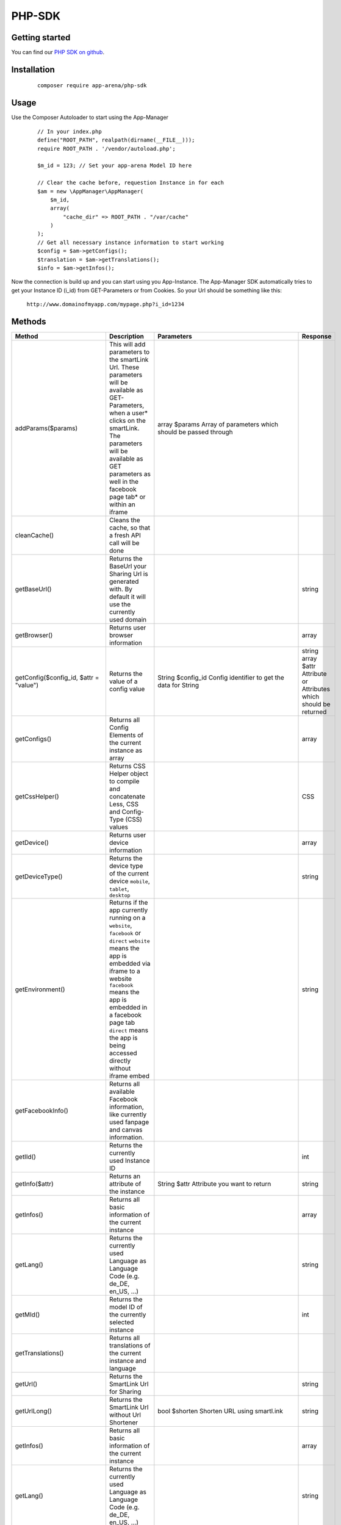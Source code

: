 PHP-SDK
=======

Getting started
---------------

You can find our `PHP SDK on github`_.

.. _PHP SDK on github: https://github.com/apparena/php-sdk

Installation
------------

    ::

        composer require app-arena/php-sdk


Usage
-----

Use the Composer Autoloader to start using the App-Manager

    ::

        // In your index.php
        define("ROOT_PATH", realpath(dirname(__FILE__)));
        require ROOT_PATH . '/vendor/autoload.php';

        $m_id = 123; // Set your app-arena Model ID here

        // Clear the cache before, requestion Instance in for each
        $am = new \AppManager\AppManager(
            $m_id,
            array(
                "cache_dir" => ROOT_PATH . "/var/cache"
            )
        );
        // Get all necessary instance information to start working
        $config = $am->getConfigs();
        $translation = $am->getTranslations();
        $info = $am->getInfos();


Now the connection is build up and you can start using you App-Instance. The App-Manager SDK automatically tries to get
your Instance ID (i_id) from GET-Parameters or from Cookies. So your Url should be something like this:

    ``http://www.domainofmyapp.com/mypage.php?i_id=1234``

Methods
-------

+-------------------------------------------------+---------------------------------------------------------------------+-----------------------------------------------------------------------------------------------------------------------+--------------------------------------------------------------+
| Method                                          | Description                                                         | Parameters                                                                                                            | Response                                                     |
+=================================================+=====================================================================+=======================================================================================================================+==============================================================+
| addParams($params)                              | This will add parameters to the smartLink Url. These                | array $params Array of parameters                                                                                     |                                                              |
|                                                 | parameters will be available as GET-Parameters, when a              | which should be passed through                                                                                        |                                                              |
|                                                 | user* clicks on the smartLink. The parameters will be               |                                                                                                                       |                                                              |
|                                                 | available as GET parameters as well in the facebook                 |                                                                                                                       |                                                              |
|                                                 | page tab* or within an iframe                                       |                                                                                                                       |                                                              |
+-------------------------------------------------+---------------------------------------------------------------------+-----------------------------------------------------------------------------------------------------------------------+--------------------------------------------------------------+
| cleanCache()                                    | Cleans the cache, so that a fresh API call will be done             |                                                                                                                       |                                                              |
+-------------------------------------------------+---------------------------------------------------------------------+-----------------------------------------------------------------------------------------------------------------------+--------------------------------------------------------------+
| getBaseUrl()                                    | Returns the BaseUrl your Sharing Url is generated with.             |                                                                                                                       | string                                                       |
|                                                 | By default it will use the currently used domain                    |                                                                                                                       |                                                              |
+-------------------------------------------------+---------------------------------------------------------------------+-----------------------------------------------------------------------------------------------------------------------+--------------------------------------------------------------+
| getBrowser()                                    | Returns user browser information                                    |                                                                                                                       | array                                                        |
+-------------------------------------------------+---------------------------------------------------------------------+-----------------------------------------------------------------------------------------------------------------------+--------------------------------------------------------------+
| getConfig($config_id, $attr = "value")          | Returns the value of a config value                                 | String $config_id Config identifier to get the data for                                                               | string                                                       |
|                                                 |                                                                     | String                                                                                                                | array $attr Attribute or Attributes which should be returned |
+-------------------------------------------------+---------------------------------------------------------------------+-----------------------------------------------------------------------------------------------------------------------+--------------------------------------------------------------+
| getConfigs()                                    | Returns all Config Elements of the current instance as array        |                                                                                                                       | array                                                        |
+-------------------------------------------------+---------------------------------------------------------------------+-----------------------------------------------------------------------------------------------------------------------+--------------------------------------------------------------+
| getCssHelper()                                  | Returns CSS Helper object to compile and concatenate Less, CSS      |                                                                                                                       | CSS                                                          |
|                                                 | and Config-Type (CSS) values                                        |                                                                                                                       |                                                              |
+-------------------------------------------------+---------------------------------------------------------------------+-----------------------------------------------------------------------------------------------------------------------+--------------------------------------------------------------+
| getDevice()                                     | Returns user device information                                     |                                                                                                                       | array                                                        |
+-------------------------------------------------+---------------------------------------------------------------------+-----------------------------------------------------------------------------------------------------------------------+--------------------------------------------------------------+
| getDeviceType()                                 | Returns the device type of the current device                       |                                                                                                                       | string                                                       |
|                                                 | ``mobile``, ``tablet``, ``desktop``                                 |                                                                                                                       |                                                              |
+-------------------------------------------------+---------------------------------------------------------------------+-----------------------------------------------------------------------------------------------------------------------+--------------------------------------------------------------+
| getEnvironment()                                | Returns if the app currently running on a ``website``, ``facebook`` |                                                                                                                       | string                                                       |
|                                                 | or ``direct`` ``website`` means the app is embedded via iframe to   |                                                                                                                       |                                                              |
|                                                 | a website ``facebook`` means the app is embedded in a               |                                                                                                                       |                                                              |
|                                                 | facebook page tab ``direct`` means the app is being accessed        |                                                                                                                       |                                                              |
|                                                 | directly without iframe embed                                       |                                                                                                                       |                                                              |
+-------------------------------------------------+---------------------------------------------------------------------+-----------------------------------------------------------------------------------------------------------------------+--------------------------------------------------------------+
| getFacebookInfo()                               | Returns all available Facebook information, like currently          |                                                                                                                       |                                                              |
|                                                 | used fanpage and canvas information.                                |                                                                                                                       |                                                              |
+-------------------------------------------------+---------------------------------------------------------------------+-----------------------------------------------------------------------------------------------------------------------+--------------------------------------------------------------+
| getIId()                                        | Returns the currently used Instance ID                              |                                                                                                                       | int                                                          |
+-------------------------------------------------+---------------------------------------------------------------------+-----------------------------------------------------------------------------------------------------------------------+--------------------------------------------------------------+
| getInfo($attr)                                  | Returns an attribute of the instance                                | String $attr Attribute you want to return                                                                             | string                                                       |
+-------------------------------------------------+---------------------------------------------------------------------+-----------------------------------------------------------------------------------------------------------------------+--------------------------------------------------------------+
| getInfos()                                      | Returns all basic information of the current instance               |                                                                                                                       | array                                                        |
+-------------------------------------------------+---------------------------------------------------------------------+-----------------------------------------------------------------------------------------------------------------------+--------------------------------------------------------------+
| getLang()                                       | Returns the currently used Language as Language                     |                                                                                                                       | string                                                       |
|                                                 | Code (e.g. de_DE, en_US, ...)                                       |                                                                                                                       |                                                              |
+-------------------------------------------------+---------------------------------------------------------------------+-----------------------------------------------------------------------------------------------------------------------+--------------------------------------------------------------+
| getMId()                                        | Returns the model ID of the currently selected instance             |                                                                                                                       | int                                                          |
+-------------------------------------------------+---------------------------------------------------------------------+-----------------------------------------------------------------------------------------------------------------------+--------------------------------------------------------------+
| getTranslations()                               | Returns all translations of the current instance and language       |                                                                                                                       |                                                              |
+-------------------------------------------------+---------------------------------------------------------------------+-----------------------------------------------------------------------------------------------------------------------+--------------------------------------------------------------+
| getUrl()                                        | Returns the SmartLink Url for Sharing                               |                                                                                                                       | string                                                       |
+-------------------------------------------------+---------------------------------------------------------------------+-----------------------------------------------------------------------------------------------------------------------+--------------------------------------------------------------+
| getUrlLong()                                    | Returns the SmartLink Url without Url Shortener                     | bool $shorten Shorten URL using smartl.ink                                                                            | string                                                       |
+-------------------------------------------------+---------------------------------------------------------------------+-----------------------------------------------------------------------------------------------------------------------+--------------------------------------------------------------+
| getInfos()                                      | Returns all basic information of the current instance               |                                                                                                                       | array                                                        |
+-------------------------------------------------+---------------------------------------------------------------------+-----------------------------------------------------------------------------------------------------------------------+--------------------------------------------------------------+
| getLang()                                       | Returns the currently used Language as Language Code                |                                                                                                                       | string                                                       |
|                                                 | (e.g. de_DE, en_US, ...)                                            |                                                                                                                       |                                                              |
+-------------------------------------------------+---------------------------------------------------------------------+-----------------------------------------------------------------------------------------------------------------------+--------------------------------------------------------------+
| getTranslation($translation_id, $args = array() | Returns the translation for the submitted ID                        | String $translation_id Config identifier to get the data                                                              | string                                                       |
|                                                 |                                                                     | Array  $args Array of values to replace in the translation (@see ``http://php.net/manual/de/function.vsprintf.php`` ) |                                                              |
+-------------------------------------------------+---------------------------------------------------------------------+-----------------------------------------------------------------------------------------------------------------------+--------------------------------------------------------------+
| getTranslations()                               | Returns all translations for the currently set language             |                                                                                                                       | array                                                        |
+-------------------------------------------------+---------------------------------------------------------------------+-----------------------------------------------------------------------------------------------------------------------+--------------------------------------------------------------+
| renderSharePage                                 | Renders the complete HTML of the Share page including               | bool $debug - Show debug information                                                                                  | string                                                       |
| ($debug = false)                                | all meta tags and redirection.                                      | on the page?                                                                                                          |                                                              |
+-------------------------------------------------+---------------------------------------------------------------------+-----------------------------------------------------------------------------------------------------------------------+--------------------------------------------------------------+
| setBaseUrl($base_url)                           | Sets a new base url for your sharing links (->getUrl()).            | string $base_url New base url                                                                                         | void                                                         |
+-------------------------------------------------+---------------------------------------------------------------------+-----------------------------------------------------------------------------------------------------------------------+--------------------------------------------------------------+
| setFilename($filename)                          | Sets the filename for the SmartLink (default: smartlink.php)        | string $filename                                                                                                      | void                                                         |
+-------------------------------------------------+---------------------------------------------------------------------+-----------------------------------------------------------------------------------------------------------------------+--------------------------------------------------------------+
| setLang($lang)                                  | Sets a new language for the current instance                        | string $lang 5 char Language Code,e .g. de_DE                                                                         |                                                              |
+-------------------------------------------------+---------------------------------------------------------------------+-----------------------------------------------------------------------------------------------------------------------+--------------------------------------------------------------+
| setMeta($meta)                                  | Sets the meta data for SmartLink Share page. All key value          | array $meta (see description)                                                                                         | array                                                        |
|                                                 | pairs will be generated as meta information into the head           |                                                                                                                       |                                                              |
|                                                 | of the share page. The array keys ``title``, ``desc``, ``image``    |                                                                                                                       |                                                              |
|                                                 | are the most important. The array values can be Strings or          |                                                                                                                       |                                                              |
|                                                 | config identifiers of the instance                                  |                                                                                                                       |                                                              |
+-------------------------------------------------+---------------------------------------------------------------------+-----------------------------------------------------------------------------------------------------------------------+--------------------------------------------------------------+
| setParams($params)                              | This will reset all parameters of the smartLink Url. These          | array $params Array of parameters                                                                                     |                                                              |
|                                                 | parameters will be available as GET-Parameters, when a              | which should be passed through                                                                                        |                                                              |
|                                                 | user* clicks on the smartLink. The parameters will be               |                                                                                                                       |                                                              |
|                                                 | available as GET parameters as well in the facebook                 |                                                                                                                       |                                                              |
|                                                 | page tab* or within an iframe                                       |                                                                                                                       |                                                              |
+-------------------------------------------------+---------------------------------------------------------------------+-----------------------------------------------------------------------------------------------------------------------+--------------------------------------------------------------+




